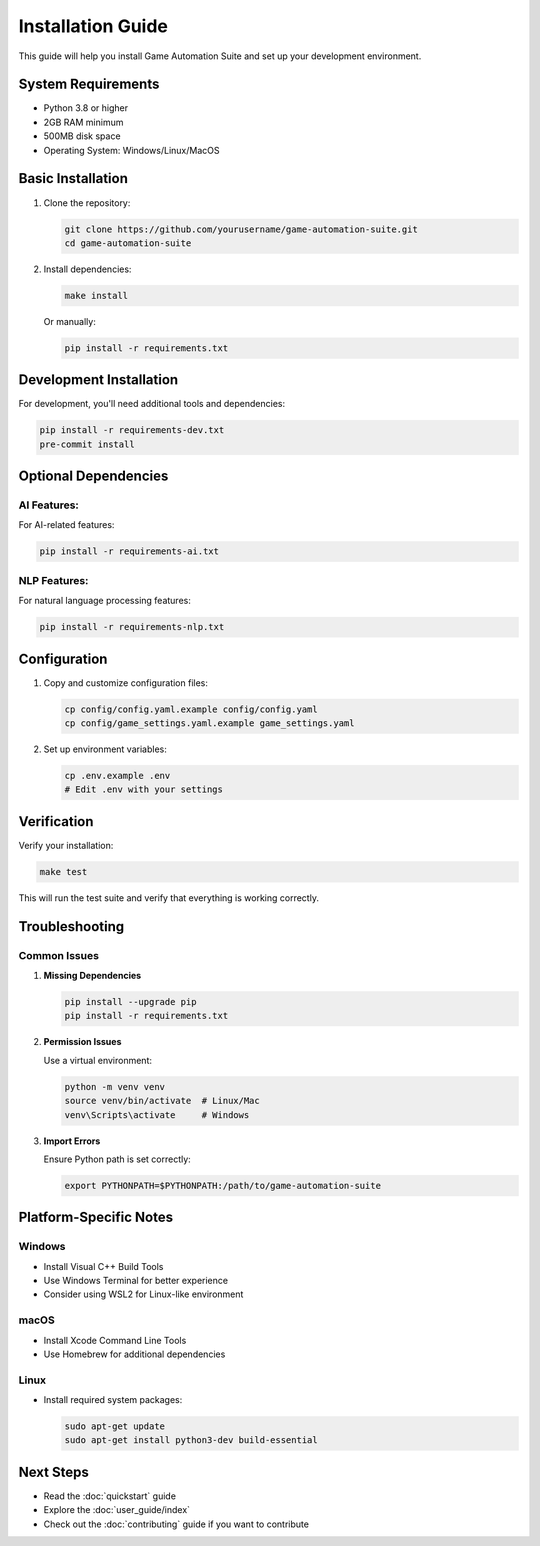 Installation Guide
=================

This guide will help you install Game Automation Suite and set up your development environment.

System Requirements
-----------------

* Python 3.8 or higher
* 2GB RAM minimum
* 500MB disk space
* Operating System: Windows/Linux/MacOS

Basic Installation
----------------

1. Clone the repository:

   .. code-block:: bash

      git clone https://github.com/yourusername/game-automation-suite.git
      cd game-automation-suite

2. Install dependencies:

   .. code-block:: bash

      make install

   Or manually:

   .. code-block:: bash

      pip install -r requirements.txt

Development Installation
----------------------

For development, you'll need additional tools and dependencies:

.. code-block:: bash

   pip install -r requirements-dev.txt
   pre-commit install

Optional Dependencies
-------------------

AI Features:
~~~~~~~~~~~

For AI-related features:

.. code-block:: bash

   pip install -r requirements-ai.txt

NLP Features:
~~~~~~~~~~~~

For natural language processing features:

.. code-block:: bash

   pip install -r requirements-nlp.txt

Configuration
------------

1. Copy and customize configuration files:

   .. code-block:: bash

      cp config/config.yaml.example config/config.yaml
      cp config/game_settings.yaml.example game_settings.yaml

2. Set up environment variables:

   .. code-block:: bash

      cp .env.example .env
      # Edit .env with your settings

Verification
-----------

Verify your installation:

.. code-block:: bash

   make test

This will run the test suite and verify that everything is working correctly.

Troubleshooting
--------------

Common Issues
~~~~~~~~~~~~

1. **Missing Dependencies**

   .. code-block:: bash

      pip install --upgrade pip
      pip install -r requirements.txt

2. **Permission Issues**

   Use a virtual environment:

   .. code-block:: bash

      python -m venv venv
      source venv/bin/activate  # Linux/Mac
      venv\Scripts\activate     # Windows

3. **Import Errors**

   Ensure Python path is set correctly:

   .. code-block:: bash

      export PYTHONPATH=$PYTHONPATH:/path/to/game-automation-suite

Platform-Specific Notes
----------------------

Windows
~~~~~~~

- Install Visual C++ Build Tools
- Use Windows Terminal for better experience
- Consider using WSL2 for Linux-like environment

macOS
~~~~~

- Install Xcode Command Line Tools
- Use Homebrew for additional dependencies

Linux
~~~~~

- Install required system packages:

  .. code-block:: bash

     sudo apt-get update
     sudo apt-get install python3-dev build-essential

Next Steps
---------

- Read the :doc:`quickstart` guide
- Explore the :doc:`user_guide/index`
- Check out the :doc:`contributing` guide if you want to contribute
